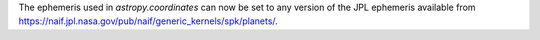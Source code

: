 The ephemeris used in `astropy.coordinates` can now be set to any version of
the JPL ephemeris available from https://naif.jpl.nasa.gov/pub/naif/generic_kernels/spk/planets/.
